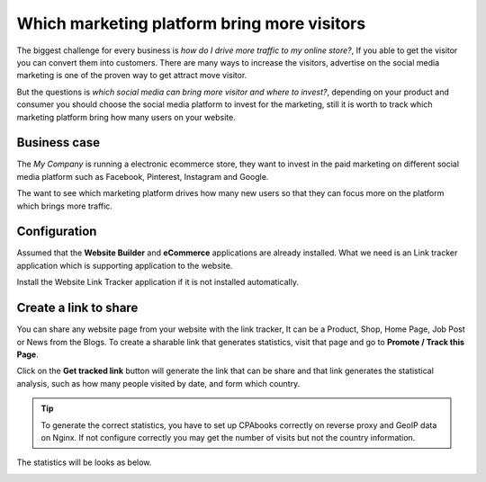 
.. index::
   single: Which marketing platform bring more visitors

Which marketing platform bring more visitors
============================================

The biggest challenge for every business is *how do I drive more traffic
to my online store?*, If you able to get the visitor you can convert
them into customers. There are many ways to increase the visitors,
advertise on the social media marketing is one of the proven way to get
attract move visitor.

But the questions is *which social media can bring more visitor and
where to invest?*, depending on your product and consumer you should
choose the social media platform to invest for the marketing, still it
is worth to track which marketing platform bring how many users on your
website.

Business case
-------------

The *My Company* is running a electronic ecommerce store, they want to
invest in the paid marketing on different social media platform such as
Facebook, Pinterest, Instagram and Google.

The want to see which marketing platform drives how many new users so
that they can focus more on the platform which brings more traffic.

Configuration
-------------

Assumed that the **Website Builder** and **eCommerce** applications are
already installed. What we need is an Link tracker application which is
supporting application to the website.

|image0|

Install the Website Link Tracker application if it is not installed
automatically.

Create a link to share
----------------------

You can share any website page from your website with the link tracker,
It can be a Product, Shop, Home Page, Job Post or News from the Blogs.
To create a sharable link that generates statistics, visit that page and
go to **Promote / Track this Page**.

|image1|

Click on the **Get tracked link** button will generate the link that can
be share and that link generates the statistical analysis, such as how
many people visited by date, and form which country.

.. tip:: To generate the correct statistics, you have to set up CPAbooks
  correctly on reverse proxy and GeoIP data on Nginx. If not configure
  correctly you may get the number of visits but not the country
  information.

The statistics will be looks as below.

|image2|

.. |image0| image:: ./static/track_visitor/media/image2.png

.. |image1| image:: ./static/track_visitor/media/image4.png

.. |image2| image:: ./static/track_visitor/media/image6.png
